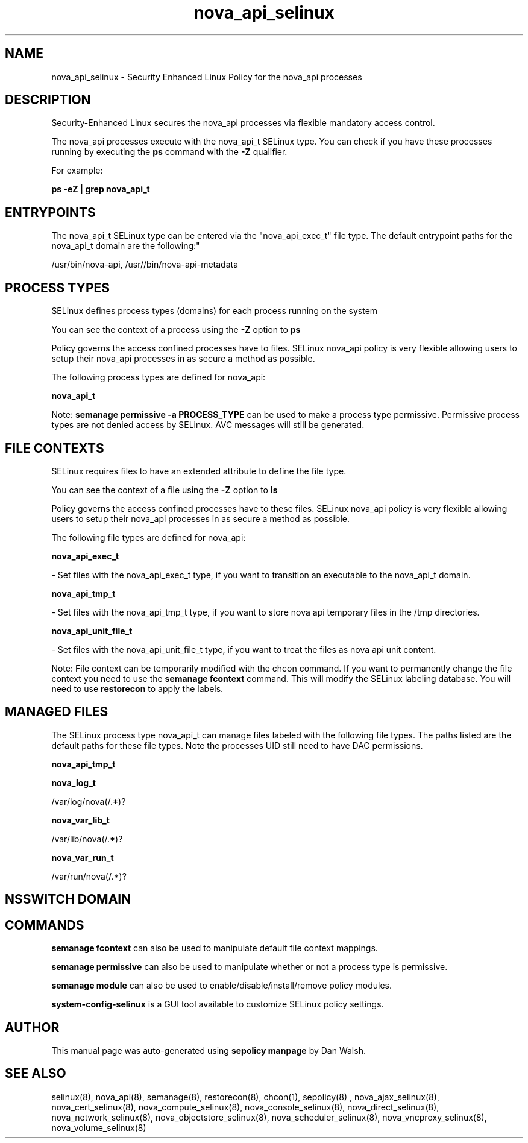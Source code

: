 .TH  "nova_api_selinux"  "8"  "12-11-01" "nova_api" "SELinux Policy documentation for nova_api"
.SH "NAME"
nova_api_selinux \- Security Enhanced Linux Policy for the nova_api processes
.SH "DESCRIPTION"

Security-Enhanced Linux secures the nova_api processes via flexible mandatory access control.

The nova_api processes execute with the nova_api_t SELinux type. You can check if you have these processes running by executing the \fBps\fP command with the \fB\-Z\fP qualifier.

For example:

.B ps -eZ | grep nova_api_t


.SH "ENTRYPOINTS"

The nova_api_t SELinux type can be entered via the "nova_api_exec_t" file type.  The default entrypoint paths for the nova_api_t domain are the following:"

/usr/bin/nova-api, /usr//bin/nova-api-metadata
.SH PROCESS TYPES
SELinux defines process types (domains) for each process running on the system
.PP
You can see the context of a process using the \fB\-Z\fP option to \fBps\bP
.PP
Policy governs the access confined processes have to files.
SELinux nova_api policy is very flexible allowing users to setup their nova_api processes in as secure a method as possible.
.PP
The following process types are defined for nova_api:

.EX
.B nova_api_t
.EE
.PP
Note:
.B semanage permissive -a PROCESS_TYPE
can be used to make a process type permissive. Permissive process types are not denied access by SELinux. AVC messages will still be generated.

.SH FILE CONTEXTS
SELinux requires files to have an extended attribute to define the file type.
.PP
You can see the context of a file using the \fB\-Z\fP option to \fBls\bP
.PP
Policy governs the access confined processes have to these files.
SELinux nova_api policy is very flexible allowing users to setup their nova_api processes in as secure a method as possible.
.PP
The following file types are defined for nova_api:


.EX
.PP
.B nova_api_exec_t
.EE

- Set files with the nova_api_exec_t type, if you want to transition an executable to the nova_api_t domain.


.EX
.PP
.B nova_api_tmp_t
.EE

- Set files with the nova_api_tmp_t type, if you want to store nova api temporary files in the /tmp directories.


.EX
.PP
.B nova_api_unit_file_t
.EE

- Set files with the nova_api_unit_file_t type, if you want to treat the files as nova api unit content.


.PP
Note: File context can be temporarily modified with the chcon command.  If you want to permanently change the file context you need to use the
.B semanage fcontext
command.  This will modify the SELinux labeling database.  You will need to use
.B restorecon
to apply the labels.

.SH "MANAGED FILES"

The SELinux process type nova_api_t can manage files labeled with the following file types.  The paths listed are the default paths for these file types.  Note the processes UID still need to have DAC permissions.

.br
.B nova_api_tmp_t


.br
.B nova_log_t

	/var/log/nova(/.*)?
.br

.br
.B nova_var_lib_t

	/var/lib/nova(/.*)?
.br

.br
.B nova_var_run_t

	/var/run/nova(/.*)?
.br

.SH NSSWITCH DOMAIN

.SH "COMMANDS"
.B semanage fcontext
can also be used to manipulate default file context mappings.
.PP
.B semanage permissive
can also be used to manipulate whether or not a process type is permissive.
.PP
.B semanage module
can also be used to enable/disable/install/remove policy modules.

.PP
.B system-config-selinux
is a GUI tool available to customize SELinux policy settings.

.SH AUTHOR
This manual page was auto-generated using
.B "sepolicy manpage"
by Dan Walsh.

.SH "SEE ALSO"
selinux(8), nova_api(8), semanage(8), restorecon(8), chcon(1), sepolicy(8)
, nova_ajax_selinux(8), nova_cert_selinux(8), nova_compute_selinux(8), nova_console_selinux(8), nova_direct_selinux(8), nova_network_selinux(8), nova_objectstore_selinux(8), nova_scheduler_selinux(8), nova_vncproxy_selinux(8), nova_volume_selinux(8)